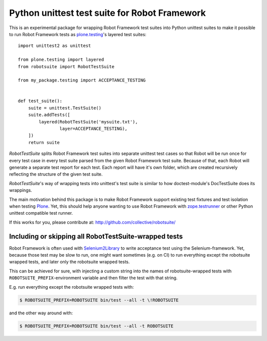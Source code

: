 Python unittest test suite for Robot Framework
==============================================

This is an experimental package
for wrapping Robot Framework test suites into Python unittest suites
to make it possible to run Robot Framework tests
as `plone.testing`_'s layered test suites::

    import unittest2 as unittest

    from plone.testing import layered
    from robotsuite import RobotTestSuite

    from my_package.testing import ACCEPTANCE_TESTING


    def test_suite():
        suite = unittest.TestSuite()
        suite.addTests([
            layered(RobotTestSuite('mysuite.txt'),
                    layer=ACCEPTANCE_TESTING),
        ])
        return suite

*RobotTestSuite* splits Robot Framework test suites into separate
unittest test cases so that Robot will be run once for every test
case in every test suite parsed from the given Robot Framework
test suite.
Because of that, each Robot will generate a separate test report
for each test.
Each report will have it's own folder,
which are created recursively
reflecting the structure of the given test suite.

*RobotTestSuite*'s way of wrapping tests into
unittest's test suite is similar to how doctest-module's
DocTestSuite does its wrappings.

The main motivation behind this package is to make
Robot Framework support existing test fixtures and test isolation
when testing `Plone`_.
Yet, this should help anyone wanting to use Robot Framework with
`zope.testrunner`_ or other Python unittest compatible test runner.

.. _plone.testing: http://pypi.python.org/pypi/plone.testing
.. _zope.testrunner: http://pypi.python.org/pypi/zope.testrunner
.. _Plone: http://pypi.python.org/pypi/Plone

If this works for you, please contribute at:
http://github.com/collective/robotsuite/

.. image:: https://secure.travis-ci.org/collective/robotsuite.png
   :target: http://travis-ci.org/collective/robotsuite

Including or skipping all RobotTestSuite-wrapped tests
------------------------------------------------------

Robot Framework is often used with Selenium2Library_ to write acceptance test
using the Selenium-framework. Yet, because those test may be slow to run, one
might want sometimes (e.g. on CI) to run everything except the robotsuite
wrapped tests, and later only the robotsuite wrapped tests.

This can be achieved for sure, with injecting a custom string into the names
of robotsuite-wrapped tests with ``ROBOTSUITE_PREFIX``-environment variable
and then filter the test with that string.

E.g. run everything except the robotsuite wrapped tests with:

.. code:: bash

   $ ROBOTSUITE_PREFIX=ROBOTSUITE bin/test --all -t \!ROBOTSUITE

and the other way around with:

.. code:: bash

   $ ROBOTSUITE_PREFIX=ROBOTSUITE bin/test --all -t ROBOTSUITE

.. _Selenium2Library: https://pypi.python.org/pypi/robotframework-selenium2library
